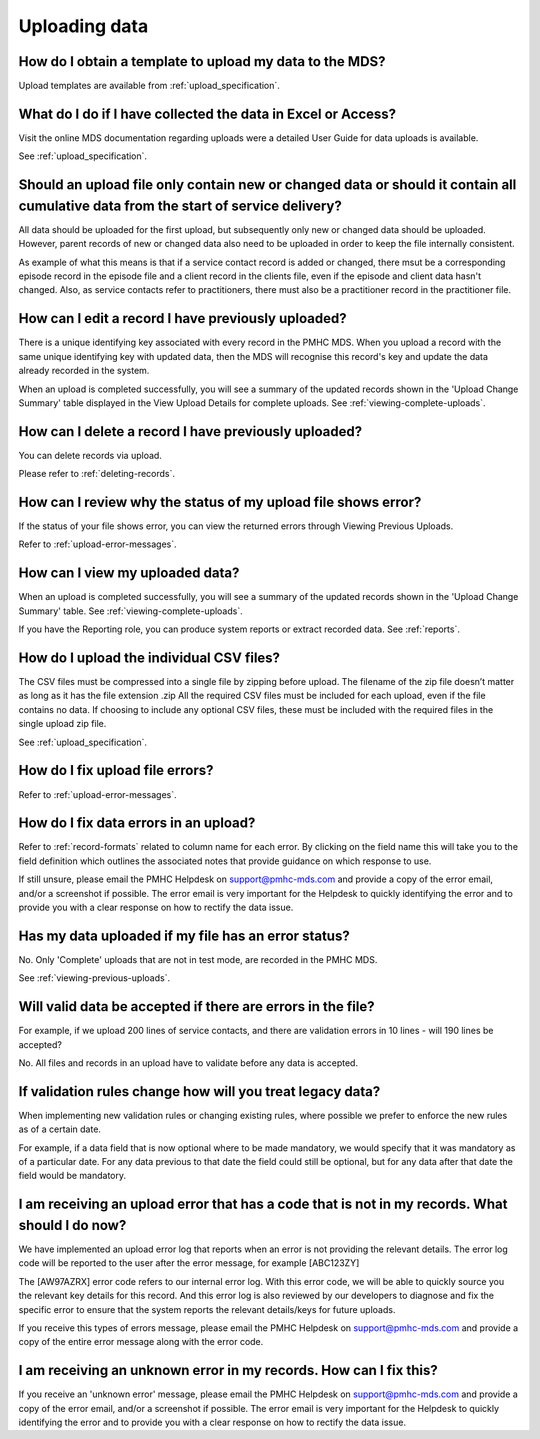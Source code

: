 .. _uploading-data-FAQs:

Uploading data
^^^^^^^^^^^^^^

.. _data-template-faq:

How do I obtain a template to upload my data to the MDS?
~~~~~~~~~~~~~~~~~~~~~~~~~~~~~~~~~~~~~~~~~~~~~~~~~~~~~~~~

Upload templates are available from :ref:`upload_specification`.


What do I do if I have collected the data in Excel or Access?
~~~~~~~~~~~~~~~~~~~~~~~~~~~~~~~~~~~~~~~~~~~~~~~~~~~~~~~~~~~~~

Visit the online MDS documentation regarding uploads were a detailed User Guide for data uploads is available.

See :ref:`upload_specification`.

.. _which_data:

Should an upload file only contain new or changed data or should it contain all cumulative data from the start of service delivery?
~~~~~~~~~~~~~~~~~~~~~~~~~~~~~~~~~~~~~~~~~~~~~~~~~~~~~~~~~~~~~~~~~~~~~~~~~~~~~~~~~~~~~~~~~~~~~~~~~~~~~~~~~~~~~~~~~~~~~~~~~~~~~~~~~~~

All data should be uploaded for the first upload, but subsequently only new or
changed data should be uploaded. However, parent records of new or changed data
also need to be uploaded in order to keep the file internally consistent.

As example of what this means is that if a service contact record is added
or changed, there msut be a corresponding episode record in the episode file
and a client record in the clients file, even if the episode and client data
hasn't changed. Also, as service contacts refer to practitioners, there must
also be a practitioner record in the practitioner file.

.. _upload-edit-data-faq:

How can I edit a record I have previously uploaded?
~~~~~~~~~~~~~~~~~~~~~~~~~~~~~~~~~~~~~~~~~~~~~~~~~~~

There is a unique identifying key associated with every record in the PMHC MDS.
When you upload a record with the same unique identifying key with updated data,
then the MDS will recognise this record's key and update the data already recorded
in the system.

When an upload is completed successfully, you will see a summary of the updated
records shown in the 'Upload Change Summary' table displayed in the View Upload
Details for complete uploads. See :ref:`viewing-complete-uploads`.

.. _upload-delete-data-faq:

How can I delete a record I have previously uploaded?
~~~~~~~~~~~~~~~~~~~~~~~~~~~~~~~~~~~~~~~~~~~~~~~~~~~~~

You can delete records via upload.

Please refer to :ref:`deleting-records`.

.. _upload-error-faq:

How can I review why the status of my upload file shows error?
~~~~~~~~~~~~~~~~~~~~~~~~~~~~~~~~~~~~~~~~~~~~~~~~~~~~~~~~~~~~~~

If the status of your file shows error, you can view the returned errors
through Viewing Previous Uploads.

Refer to :ref:`upload-error-messages`.

.. _upload-view-data-faq:

How can I view my uploaded data?
~~~~~~~~~~~~~~~~~~~~~~~~~~~~~~~~

When an upload is completed successfully, you will see a summary of the updated
records shown in the 'Upload Change Summary' table. See :ref:`viewing-complete-uploads`.

If you have the Reporting role, you can produce system reports or extract recorded data.
See :ref:`reports`.

.. _upload-csv-files-faq:

How do I upload the individual CSV files?
~~~~~~~~~~~~~~~~~~~~~~~~~~~~~~~~~~~~~~~~~

The CSV files must be compressed into a single file by zipping before upload.
The filename of the zip file doesn’t matter as long as it has the file extension .zip
All the required CSV files must be included for each upload, even if the file
contains no data. If choosing to include any optional CSV files, these must be
included with the required files in the single upload zip file.

See :ref:`upload_specification`.

.. _upload-files-error-faq:

How do I fix upload file errors?
~~~~~~~~~~~~~~~~~~~~~~~~~~~~~~~~

Refer to :ref:`upload-error-messages`.

.. _upload-data-error-faq:

How do I fix data errors in an upload?
~~~~~~~~~~~~~~~~~~~~~~~~~~~~~~~~~~~~~~

Refer to :ref:`record-formats` related to column name for each error. By clicking
on the field name this will take you to the field definition which outlines the
associated notes that provide guidance on which response to use.

If still unsure, please email the PMHC Helpdesk on support@pmhc-mds.com and provide
a copy of the error email, and/or a screenshot if possible. The error email is
very important for the Helpdesk to quickly identifying the error and to provide
you with a clear response on how to rectify the data issue.

.. _upload-error-support-faq:

Has my data uploaded if my file has an error status?
~~~~~~~~~~~~~~~~~~~~~~~~~~~~~~~~~~~~~~~~~~~~~~~~~~~~

No. Only 'Complete' uploads that are not in test mode, are recorded in the PMHC MDS.

See :ref:`viewing-previous-uploads`.

.. _when_is_file_accepted:

Will valid data be accepted if there are errors in the file?
~~~~~~~~~~~~~~~~~~~~~~~~~~~~~~~~~~~~~~~~~~~~~~~~~~~~~~~~~~~~

For example, if we upload 200 lines of service contacts, and there are
validation errors in 10 lines - will 190 lines be accepted?

No. All files and records in an upload have to validate before any data is
accepted.

.. _changing_validation_rules:

If validation rules change how will you treat legacy data?
~~~~~~~~~~~~~~~~~~~~~~~~~~~~~~~~~~~~~~~~~~~~~~~~~~~~~~~~~~

When implementing new validation rules or changing existing rules, where
possible we prefer to enforce the new rules as of a certain date.

For example, if a data field that is now optional where to be made mandatory, we
would specify that it was mandatory as of a particular date. For any data previous
to that date the field could still be optional, but for any data after that
date the field would be mandatory.

.. _upload_error_log:

I am receiving an upload error that has a code that is not in my records. What should I do now?
~~~~~~~~~~~~~~~~~~~~~~~~~~~~~~~~~~~~~~~~~~~~~~~~~~~~~~~~~~~~~~~~~~~~~~~~~~~~~~~~~~~~~~~~~~~~~~~

We have implemented an upload error log that reports when an error is not
providing the relevant details. The error log code will be reported to the user
after the error message, for example [ABC123ZY]

The [AW97AZRX] error code refers to our internal error log. With this error code,
we will be able to quickly source you the relevant key details for this record.
And this error log is also reviewed by our developers to diagnose and fix the
specific error to ensure that the system reports the relevant details/keys for
future uploads.

If you receive this types of errors message, please email the PMHC Helpdesk on
support@pmhc-mds.com and provide a copy of the entire error message along with
the error code.

.. _upload_unknown_error:

I am receiving an unknown error in my records. How can I fix this?
~~~~~~~~~~~~~~~~~~~~~~~~~~~~~~~~~~~~~~~~~~~~~~~~~~~~~~~~~~~~~~~~~~

If you receive an 'unknown error' message, please email the PMHC Helpdesk on
support@pmhc-mds.com and provide a copy of the error email, and/or a screenshot
if possible. The error email is very important for the Helpdesk to quickly
identifying the error and to provide you with a clear response on how to rectify
the data issue.
